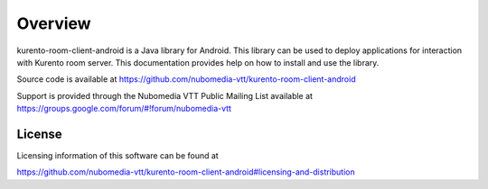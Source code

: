 .. _README:

********
Overview
********

kurento-room-client-android is a Java library for Android. This library can be used to deploy applications for interaction with Kurento room server. This documentation provides help on how to install and use the library.

Source code is available at
https://github.com/nubomedia-vtt/kurento-room-client-android

Support is provided through the Nubomedia VTT Public Mailing List available at
https://groups.google.com/forum/#!forum/nubomedia-vtt

License
=======

Licensing information of this software can be found at

https://github.com/nubomedia-vtt/kurento-room-client-android#licensing-and-distribution
